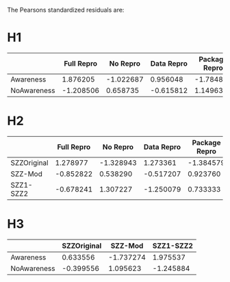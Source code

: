 The Pearsons standardized residuals are:
* H1

|                     | Full Repro | No Repro | Data Repro | Package Repro |
|---------------------+------------+----------+------------+---------------|
| Awareness           | 1.876205   | -1.022687| 0.956048   |   -1.784815   |
|---------------------+------------+----------+------------+---------------|
| NoAwareness         |  -1.208506 | 0.658735 | -0.615812  |  1.149639     |

* H2

|                     | Full Repro | No Repro | Data Repro | Package Repro |
|---------------------+------------+----------+------------+---------------|
| SZZOriginal         | 1.278977   | -1.328943|   1.273361 |    -1.384579  |
|---------------------+------------+----------+------------+---------------|
| SZZ-Mod             |  -0.852822 |  0.538290|  -0.517207 |    0.923760   |
|---------------------+------------+----------+------------+---------------|
| SZZ1-SZZ2           |  -0.678241 |  1.307227|  -1.250079 |    0.733333   |

* H3

|                     | SZZOriginal|  SZZ-Mod |  SZZ1-SZZ2 |
|---------------------+------------+----------+------------|
| Awareness           | 0.633556   |-1.737274 | 1.975537   |
|---------------------+------------+----------+------------|
| NoAwareness         | -0.399556  | 1.095623 | -1.245884  |
